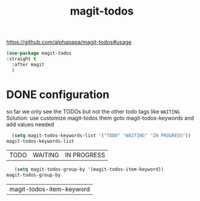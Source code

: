 #+title: magit-todos

https://github.com/alphapapa/magit-todos#usage

#+BEGIN_SRC emacs-lisp :results silent
(use-package magit-todos
:straight t
  :after magit
  )
#+END_SRC

* DONE configuration
  so far we only see the TODOs but not the other todo tags like =WAITING=
Solution: use customize magit-todos them goto magit-todos-keywords and add values needed

   #+BEGIN_SRC emacs-lisp
      (setq magit-todos-keywords-list '("TODO" "WAITING" "IN PROGRESS"))
    magit-todos-keywords-list
   #+END_SRC

   #+RESULTS:
   | TODO | WAITING | IN PROGRESS |


    #+BEGIN_SRC emacs-lisp
   (setq magit-todos-group-by '(magit-todos-item-keyword))
magit-todos-group-by
    #+END_SRC

    #+RESULTS:
    | magit-todos-item-keyword |
